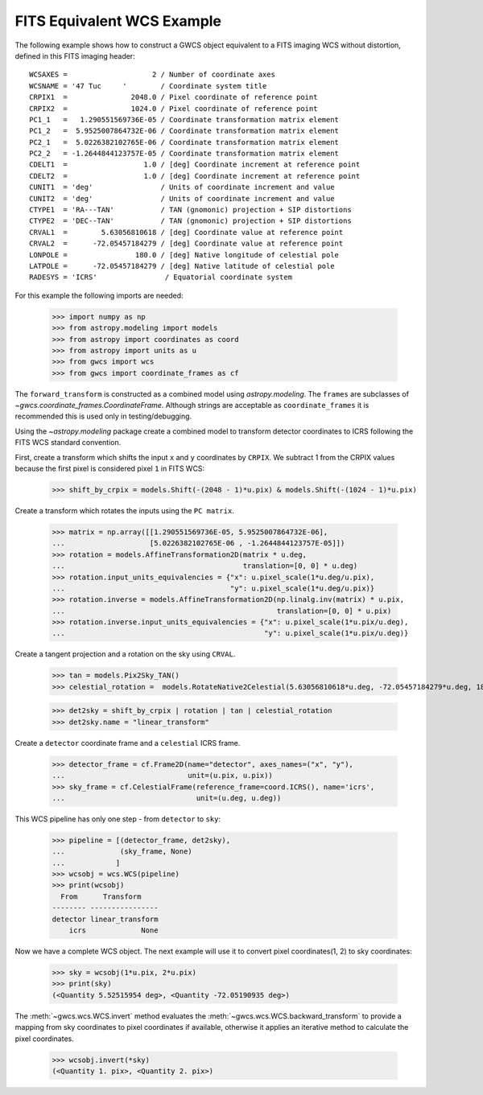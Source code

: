 .. _fits_equivalent_example:

FITS Equivalent WCS Example
===========================

The following example shows how to construct a GWCS object equivalent to
a FITS imaging WCS without distortion, defined in this FITS imaging header::

  WCSAXES =                    2 / Number of coordinate axes
  WCSNAME = '47 Tuc     '        / Coordinate system title
  CRPIX1  =               2048.0 / Pixel coordinate of reference point
  CRPIX2  =               1024.0 / Pixel coordinate of reference point
  PC1_1   =   1.290551569736E-05 / Coordinate transformation matrix element
  PC1_2   =  5.9525007864732E-06 / Coordinate transformation matrix element
  PC2_1   =  5.0226382102765E-06 / Coordinate transformation matrix element
  PC2_2   = -1.2644844123757E-05 / Coordinate transformation matrix element
  CDELT1  =                  1.0 / [deg] Coordinate increment at reference point
  CDELT2  =                  1.0 / [deg] Coordinate increment at reference point
  CUNIT1  = 'deg'                / Units of coordinate increment and value
  CUNIT2  = 'deg'                / Units of coordinate increment and value
  CTYPE1  = 'RA---TAN'           / TAN (gnomonic) projection + SIP distortions
  CTYPE2  = 'DEC--TAN'           / TAN (gnomonic) projection + SIP distortions
  CRVAL1  =        5.63056810618 / [deg] Coordinate value at reference point
  CRVAL2  =      -72.05457184279 / [deg] Coordinate value at reference point
  LONPOLE =                180.0 / [deg] Native longitude of celestial pole
  LATPOLE =      -72.05457184279 / [deg] Native latitude of celestial pole
  RADESYS = 'ICRS'                / Equatorial coordinate system


For this example the following imports are needed:

  >>> import numpy as np
  >>> from astropy.modeling import models
  >>> from astropy import coordinates as coord
  >>> from astropy import units as u
  >>> from gwcs import wcs
  >>> from gwcs import coordinate_frames as cf

The ``forward_transform`` is constructed as a combined model using `astropy.modeling`.
The ``frames`` are subclasses of `~gwcs.coordinate_frames.CoordinateFrame`. Although strings are
acceptable as ``coordinate_frames`` it is recommended this is used only in testing/debugging.

Using the `~astropy.modeling` package create a combined model to transform
detector coordinates to ICRS following the FITS WCS standard convention.

First, create a transform which shifts the input  ``x`` and ``y`` coordinates by ``CRPIX``.  We subtract 1 from the CRPIX values because the first pixel is considered pixel ``1`` in FITS WCS:

  >>> shift_by_crpix = models.Shift(-(2048 - 1)*u.pix) & models.Shift(-(1024 - 1)*u.pix)

Create a transform which rotates the inputs using the ``PC matrix``.

  >>> matrix = np.array([[1.290551569736E-05, 5.9525007864732E-06],
  ...                    [5.0226382102765E-06 , -1.2644844123757E-05]])
  >>> rotation = models.AffineTransformation2D(matrix * u.deg,
  ...                                          translation=[0, 0] * u.deg)
  >>> rotation.input_units_equivalencies = {"x": u.pixel_scale(1*u.deg/u.pix),
  ...                                       "y": u.pixel_scale(1*u.deg/u.pix)}
  >>> rotation.inverse = models.AffineTransformation2D(np.linalg.inv(matrix) * u.pix,
  ...                                                  translation=[0, 0] * u.pix)
  >>> rotation.inverse.input_units_equivalencies = {"x": u.pixel_scale(1*u.pix/u.deg),
  ...                                               "y": u.pixel_scale(1*u.pix/u.deg)}

Create a tangent projection and a rotation on the sky using ``CRVAL``.

  >>> tan = models.Pix2Sky_TAN()
  >>> celestial_rotation =  models.RotateNative2Celestial(5.63056810618*u.deg, -72.05457184279*u.deg, 180*u.deg)

  >>> det2sky = shift_by_crpix | rotation | tan | celestial_rotation
  >>> det2sky.name = "linear_transform"

Create a ``detector`` coordinate frame and a ``celestial`` ICRS frame.

  >>> detector_frame = cf.Frame2D(name="detector", axes_names=("x", "y"),
  ...                             unit=(u.pix, u.pix))
  >>> sky_frame = cf.CelestialFrame(reference_frame=coord.ICRS(), name='icrs',
  ...                               unit=(u.deg, u.deg))

This WCS pipeline has only one step - from ``detector`` to ``sky``:

  >>> pipeline = [(detector_frame, det2sky),
  ...             (sky_frame, None)
  ...            ]
  >>> wcsobj = wcs.WCS(pipeline)
  >>> print(wcsobj)
    From      Transform
  -------- ----------------
  detector linear_transform
      icrs             None

Now we have a complete WCS object. The next example will use it to convert pixel
coordinates(1, 2) to sky coordinates:

  >>> sky = wcsobj(1*u.pix, 2*u.pix)
  >>> print(sky)
  (<Quantity 5.52515954 deg>, <Quantity -72.05190935 deg>)

The :meth:`~gwcs.wcs.WCS.invert` method evaluates the :meth:`~gwcs.wcs.WCS.backward_transform` to provide a mapping from sky coordinates to pixel coordinates
if available, otherwise it applies an iterative method to calculate the pixel coordinates.

  >>> wcsobj.invert(*sky)
  (<Quantity 1. pix>, <Quantity 2. pix>)
